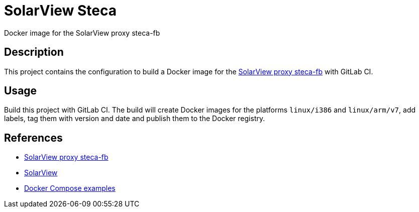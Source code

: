 = SolarView Steca
Docker image for the SolarView proxy steca-fb

== Description
This project contains the configuration to build a Docker image for the http://www.solarview.info/solarview_steca.aspx[SolarView proxy steca-fb] with GitLab CI.

== Usage
Build this project with GitLab CI. The build will create Docker images for the platforms `linux/i386` and `linux/arm/v7`, add labels, tag them with version and date and publish them to the Docker registry.

== References
* http://www.solarview.info/solarview_steca.aspx[SolarView proxy steca-fb]
* http://www.solarview.info/solarview_linux.aspx[SolarView]
* https://github.com/git-developer/solarview[Docker Compose examples]

